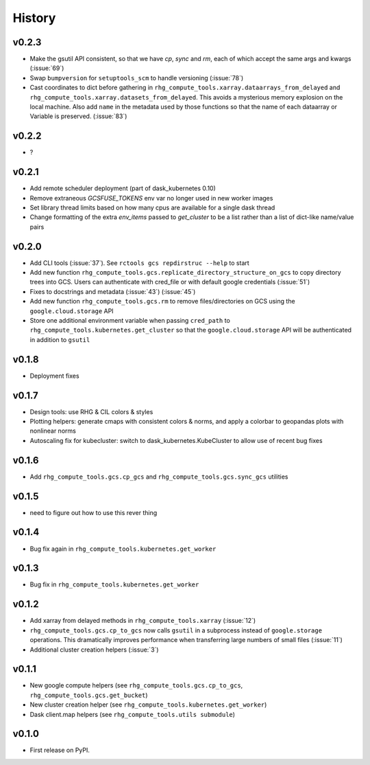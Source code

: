 
History
=======

.. current developments

v0.2.3
------
* Make the gsutil API consistent, so that we have `cp`, `sync` and `rm`, each of which
  accept the same args and kwargs (:issue:`69`)
* Swap ``bumpversion`` for ``setuptools_scm`` to handle versioning (:issue:`78`)
* Cast coordinates to dict before gathering in ``rhg_compute_tools.xarray.dataarrays_from_delayed`` and ``rhg_compute_tools.xarray.datasets_from_delayed``. This avoids a mysterious memory explosion on the local machine. Also add ``name`` in the metadata used by those functions so that the name of each dataarray or Variable is preserved. (:issue:`83`)

v0.2.2
------
* ?

v0.2.1
------
* Add remote scheduler deployment (part of dask_kubernetes 0.10)
* Remove extraneous `GCSFUSE_TOKENS` env var no longer used in new worker images
* Set library thread limits based on how many cpus are available for a single dask thread
* Change formatting of the extra `env_items` passed to `get_cluster` to be a list rather than a list of dict-like name/value pairs

v0.2.0
------

* Add CLI tools (:issue:`37`). See ``rctools gcs repdirstruc --help`` to start
* Add new function ``rhg_compute_tools.gcs.replicate_directory_structure_on_gcs`` to copy directory trees into GCS. Users can authenticate with cred_file or with default google credentials (:issue:`51`)
* Fixes to docstrings and metadata (:issue:`43`) (:issue:`45`)
* Add new function ``rhg_compute_tools.gcs.rm`` to remove files/directories on GCS using the ``google.cloud.storage`` API
* Store one additional environment variable when passing ``cred_path`` to ``rhg_compute_tools.kubernetes.get_cluster`` so that the ``google.cloud.storage`` API will be authenticated in addition to ``gsutil``

v0.1.8
------

* Deployment fixes

v0.1.7
------

* Design tools: use RHG & CIL colors & styles
* Plotting helpers: generate cmaps with consistent colors & norms, and apply a colorbar to geopandas plots with nonlinear norms
* Autoscaling fix for kubecluster: switch to dask_kubernetes.KubeCluster to allow use of recent bug fixes


v0.1.6
------

* Add ``rhg_compute_tools.gcs.cp_gcs`` and ``rhg_compute_tools.gcs.sync_gcs`` utilities

v0.1.5
------

* need to figure out how to use this rever thing

v0.1.4
------

* Bug fix again in ``rhg_compute_tools.kubernetes.get_worker``


v0.1.3
------

* Bug fix in ``rhg_compute_tools.kubernetes.get_worker``


v0.1.2
------

* Add xarray from delayed methods in ``rhg_compute_tools.xarray`` (:issue:`12`)
* ``rhg_compute_tools.gcs.cp_to_gcs`` now calls ``gsutil`` in a subprocess instead of ``google.storage`` operations. This dramatically improves performance when transferring large numbers of small files (:issue:`11`)
* Additional cluster creation helpers (:issue:`3`)

v0.1.1
------

* New google compute helpers (see ``rhg_compute_tools.gcs.cp_to_gcs``, ``rhg_compute_tools.gcs.get_bucket``)
* New cluster creation helper (see ``rhg_compute_tools.kubernetes.get_worker``)
* Dask client.map helpers (see ``rhg_compute_tools.utils submodule``)

v0.1.0
------

* First release on PyPI.
